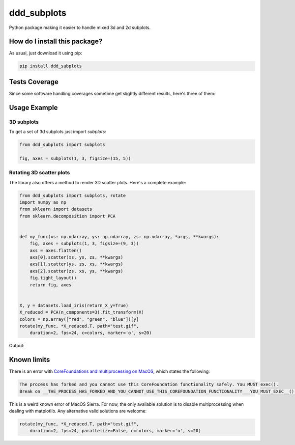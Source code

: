 ddd_subplots
=========================================================================================
|travis| |sonar_quality| |sonar_maintainability| |codacy| |code_climate_maintainability| |pip| |downloads|

Python package making it easier to handle mixed 3d and 2d subplots.

How do I install this package?
----------------------------------------------
As usual, just download it using pip:

.. code:: shell

    pip install ddd_subplots

Tests Coverage
----------------------------------------------
Since some software handling coverages sometime get slightly different results, here's three of them:

|coveralls| |sonar_coverage| |code_climate_coverage|

Usage Example
-----------------------------------------------

3D subplots
~~~~~~~~~~~~~~~~~~~~~~~~~~~~~~~~~~~~~~~~~~~~~~~~~~
To get a set of 3d subplots just import `subplots`:

.. code:: python

    from ddd_subplots import subplots

    fig, axes = subplots(1, 3, figsize=(15, 5))


Rotating 3D scatter plots
~~~~~~~~~~~~~~~~~~~~~~~~~~~~~~~~~~~~~~~~~~~~~~~~~~
The library also offers a method to render 3D scatter plots. Here's a complete example:

.. code:: python

    from ddd_subplots import subplots, rotate
    import numpy as np
    from sklearn import datasets
    from sklearn.decomposition import PCA


    def my_func(xs: np.ndarray, ys: np.ndarray, zs: np.ndarray, *args, **kwargs):
        fig, axes = subplots(1, 3, figsize=(9, 3))
        axs = axes.flatten()
        axs[0].scatter(xs, ys, zs, **kwargs)
        axs[1].scatter(ys, zs, xs, **kwargs)
        axs[2].scatter(zs, xs, ys, **kwargs)
        fig.tight_layout()
        return fig, axes


    X, y = datasets.load_iris(return_X_y=True)
    X_reduced = PCA(n_components=3).fit_transform(X)
    colors = np.array(["red", "green", "blue"])[y]
    rotate(my_func, *X_reduced.T, path="test.gif",
        duration=2, fps=24, c=colors, marker='o', s=20)



Output:

.. image:: https://github.com/LucaCappelletti94/ddd_subplots/blob/master/test.gif?raw=true


Known limits
----------------------------------------------
There is an error with `CoreFoundations and multiprocessing on MacOS <https://turtlemonvh.github.io/python-multiprocessing-and-corefoundation-libraries.html>`_, which states the following:

.. code:: bash

    The process has forked and you cannot use this CoreFoundation functionality safely. You MUST exec().
    Break on __THE_PROCESS_HAS_FORKED_AND_YOU_CANNOT_USE_THIS_COREFOUNDATION_FUNCTIONALITY___YOU_MUST_EXEC__() to debug.

This is a weird known error of MacOS Sierra. For now, the only available solution is to disable multiprocessing when dealing with matplotlib.
Any alternative valid solutions are welcome:

.. code:: python

    rotate(my_func, *X_reduced.T, path="test.gif",
        duration=2, fps=24, parallelize=False, c=colors, marker='o', s=20)

.. |travis| image:: https://travis-ci.org/LucaCappelletti94/ddd_subplots.png
   :target: https://travis-ci.org/LucaCappelletti94/ddd_subplots
   :alt: Travis CI build

.. |sonar_quality| image:: https://sonarcloud.io/api/project_badges/measure?project=LucaCappelletti94_ddd_subplots&metric=alert_status
    :target: https://sonarcloud.io/dashboard/index/LucaCappelletti94_ddd_subplots
    :alt: SonarCloud Quality

.. |sonar_maintainability| image:: https://sonarcloud.io/api/project_badges/measure?project=LucaCappelletti94_ddd_subplots&metric=sqale_rating
    :target: https://sonarcloud.io/dashboard/index/LucaCappelletti94_ddd_subplots
    :alt: SonarCloud Maintainability

.. |sonar_coverage| image:: https://sonarcloud.io/api/project_badges/measure?project=LucaCappelletti94_ddd_subplots&metric=coverage
    :target: https://sonarcloud.io/dashboard/index/LucaCappelletti94_ddd_subplots
    :alt: SonarCloud Coverage

.. |coveralls| image:: https://coveralls.io/repos/github/LucaCappelletti94/ddd_subplots/badge.svg?branch=master
    :target: https://coveralls.io/github/LucaCappelletti94/ddd_subplots?branch=master
    :alt: Coveralls Coverage

.. |pip| image:: https://badge.fury.io/py/ddd-subplots.svg
    :target: https://badge.fury.io/py/ddd-subplots
    :alt: Pypi project

.. |downloads| image:: https://pepy.tech/badge/ddd-subplots
    :target: https://pepy.tech/badge/ddd-subplots
    :alt: Pypi total project downloads 

.. |codacy|  image:: https://api.codacy.com/project/badge/Grade/07125d5f5f4d4d1a838349b004553cd4
    :target: https://www.codacy.com/manual/LucaCappelletti94/ddd_subplots?utm_source=github.com&amp;utm_medium=referral&amp;utm_content=LucaCappelletti94/ddd_subplots&amp;utm_campaign=Badge_Grade
    :alt: Codacy Maintainability

.. |code_climate_maintainability| image:: https://api.codeclimate.com/v1/badges/5c07f15635098d958e08/maintainability
    :target: https://codeclimate.com/github/LucaCappelletti94/ddd_subplots/maintainability
    :alt: Maintainability

.. |code_climate_coverage| image:: https://api.codeclimate.com/v1/badges/5c07f15635098d958e08/test_coverage
    :target: https://codeclimate.com/github/LucaCappelletti94/ddd_subplots/test_coverage
    :alt: Code Climate Coverate